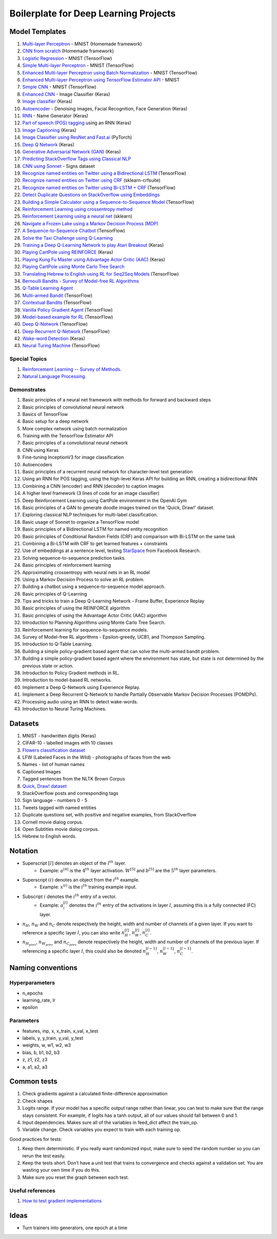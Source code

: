 Boilerplate for Deep Learning Projects
======================================

Model Templates
---------------

1. `Multi-layer Perceptron <src/homemade/>`_ - MNIST (Homemade framework)
2. `CNN from scratch <src/cnn_from_scratch/>`_ (Homemade framework)
3. `Logistic Regression <src/tf_model/logreg/>`_ - MNIST (TensorFlow)
4. `Simple Multi-layer Perceptron <src/tf_model/simple/>`_ - MNIST (TensorFlow)
5. `Enhanced Multi-layer Perceptron using Batch Normalization <src/tf_model/enhanced/>`_ - MNIST (TensorFlow)
6. `Enhanced Multi-layer Perceptron using TensorFlow Estimator API <src/tf_model/with_estimator/>`_ - MNIST
7. `Simple CNN <src/tf_model/simple_cnn/>`_ - MNIST (TensorFlow)
8. `Enhanced CNN <src/keras_model/cnn/>`_ - Image Classifier (Keras)
9. `Image classifier <src/keras_model/image_classifier/>`_ (Keras)
10. `Autoencoder <src/keras_model/autoencoder/>`_ - Denoising images, Facial Recognition, Face Generation (Keras)
11. `RNN <src/keras_model/rnn/>`_ - Name Generator (Keras)
12. `Part of speech (POS) tagging <src/keras_model/pos_tagger/>`_ using an RNN (Keras)
13. `Image Captioning <src/keras_model/image_captioning/>`_ (Keras)
14. `Image Classifier using ResNet and Fast.ai <src/pytorch_model/cnn/>`_ (PyTorch)
15. `Deep Q Network <src/keras_model/dqn/>`_ (Keras)
16. `Generative Adversarial Network (GAN) <src/keras_model/gan/>`_ (Keras)
17. `Predicting StackOverflow Tags using Classical NLP <src/nlp/multilabel_classification/>`_
18. `CNN using Sonnet <src/sonnet_model/cnn>`_ - Signs dataset
19. `Recognize named entities on Twitter using a Bidirectional LSTM <src/tf_model/ner/>`_ (TensorFlow)
20. `Recognize named entities on Twitter using CRF <src/nlp/crf_ner/>`_ (sklearn-crfsuite)
21. `Recognize named entities on Twitter using Bi-LSTM + CRF <src/tf_model/bi_lstm_crf_ner/>`_ (TensorFlow)
22. `Detect Duplicate Questions on StackOverflow using Embeddings <src/nlp/duplicate_questions/>`_
23. `Building a Simple Calculator using a Sequence-to-Sequence Model <src/tf_model/seq2seq/>`_ (TensorFlow)
24. `Reinforcement Learning using crossentropy method <src/rl/crossentropy/>`_
25. `Reinforcement Learning using a neural net <src/rl/crossentropy/>`_ (sklearn)
26. `Navigate a Frozen Lake using a Markov Decision Process (MDP) <src/rl/frozen_lake/>`_
27. `A Sequence-to-Sequence Chatbot <src/tf_model/chatbot1/>`_ (TensorFlow)
28. `Solve the Taxi Challenge using Q-Learning <src/rl/qlearning/>`_
29. `Training a Deep Q-Learning Network to play Atari Breakout <src/rl/dqn_breakout/>`_ (Keras)
30. `Playing CartPole using REINFORCE <src/rl/reinforce_cartpole/>`_ (Keras)
31. `Playing Kung Fu Master using Advantage Actor Critic (AAC) <src/rl/aac_kungfumaster/>`_ (Keras)
32. `Playing CartPole using Monte Carlo Tree Search <src/rl/mcts_planning/>`_
33. `Translating Hebrew to English using RL for Seq2Seq Models <src/rl/rl_for_seq2seq/>`_ (TensorFlow)
34. `Bernoulli Bandits - Survey of Model-free RL Algorithms <src/rl/bernoulli_bandits/>`_
35. `Q-Table Learning Agent <src/rl/survey_of_methods/q_table_learning/>`_
36. `Multi-armed Bandit <src/rl/survey_of_methods/multi_armed_bandit/>`_ (TensorFlow)
37. `Contextual Bandits <src/rl/survey_of_methods/contextual_bandits/>`_ (TensorFlow)
38. `Vanilla Policy Gradient Agent <src/rl/survey_of_methods/policy_gradient/>`_ (TensorFlow)
39. `Model-based example for RL <src/rl/survey_of_methods/model_based/>`_ (TensorFlow)
40. `Deep Q-Network <src/rl/survey_of_methods/dqn/>`_ (TensorFlow)
41. `Deep Recurrent Q-Network <src/rl/survey_of_methods/deep_recurrent_q_network/>`_ (TensorFlow)
42. `Wake-word Detection <src/keras_model/wake_word_detection/>`_ (Keras)
43. `Neural Turing Machine <src/tf_model/neural_turing_machine/>`_ (TensorFlow)


Special Topics
^^^^^^^^^^^^^^

1. `Reinforcement Learning <src/rl/>`_ -- `Survey of Methods <src/rl/survey_of_methods/>`_.

2. `Natural Language Processing <docs/nlp.rst>`_.


Demonstrates
^^^^^^^^^^^^

1. Basic principles of a neural net framework with methods for forward and backward steps
2. Basic principles of convolutional neural network
3. Basics of TensorFlow
4. Basic setup for a deep network
5. More complex network using batch normalization
6. Training with the TensorFlow Estimator API
7. Basic principles of a convolutional neural network
8. CNN using Keras
9. Fine-tuning InceptionV3 for image classification
10. Autoencoders
11. Basic principles of a recurrent neural network for character-level text generation
12. Using an RNN for POS tagging, using the high-level Keras API for building an RNN,
    creating a bidirectional RNN
13. Combining a CNN (encoder) and RNN (decoder) to caption images
14. A higher level framework (3 lines of code for an image classifier)
15. Deep Reinforcement Learning using CartPole environment in the OpenAI Gym
16. Basic principles of a GAN to generate doodle images trained on the 'Quick, Draw!' dataset.
17. Exploring classical NLP techniques for multi-label classification.
18. Basic usage of Sonnet to organize a TensorFlow model
19. Basic principles of a Bidirectional LSTM for named entity recognition
20. Basic principles of Conditional Random Fields (CRF) and comparison with Bi-LSTM on the same task
21. Combining a Bi-LSTM with CRF to get learned features + constraints
22. Use of embeddings at a sentence level, testing `StarSpace`_ from Facebook Research.
23. Solving sequence-to-sequence prediction tasks.
24. Basic principles of reinforcement learning
25. Approximating crossentropy with neural nets in an RL model
26. Using a Markov Decision Process to solve an RL problem.
27. Building a chatbot using a sequence-to-sequence model approach.
28. Basic principles of Q-Learning
29. Tips and tricks to train a Deep Q-Learning Network - Frame Buffer, Experience Replay
30. Basic principles of using the REINFORCE algorithm
31. Basic principles of using the Advantage Actor Critic (AAC) algorithm
32. Introduction to Planning Algorithms using Monte Carlo Tree Search.
33. Reinforcement learning for sequence-to-sequence models.
34. Survey of Model-free RL algorithms - Epsilon-greedy, UCB1, and Thompson Sampling.
35. Introduction to Q-Table Learning.
36. Building a simple policy-gradient based agent that can solve the multi-armed bandit problem.
37. Building a simple policy-gradient based agent where the environment has state, but state is
    not determined by the previous state or action.
38. Introduction to Policy Gradient methods in RL.
39. Introduction to model-based RL networks.
40. Implement a Deep Q-Network using Experience Replay.
41. Implement a Deep Recurrent Q-Network to handle Partially Observable Markov Decision Processes (POMDPs).
42. Processing audio using an RNN to detect wake-words.
43. Introduction to Neural Turing Machines.


Datasets
--------

1. MNIST - handwritten digits (Keras)
2. CIFAR-10 - labelled images with 10 classes
3. `Flowers classification dataset`_
4. LFW (Labeled Faces in the Wild) - photographs of faces from the web
5. Names - list of human names
6. Captioned Images
7. Tagged sentences from the NLTK Brown Corpus
8. `Quick, Draw! dataset`_
9. StackOverflow posts and corresponding tags
10. Sign language - numbers 0 - 5
11. Tweets tagged with named entities
12. Duplicate questions set, with positive and negative examples, from StackOverflow
13. Cornell movie dialog corpus.
14. Open Subtitles movie dialog corpus.
15. Hebrew to English words.


Notation
--------

* Superscript :math:`[l]` denotes an object of the :math:`l^{th}` layer.
    * Example: :math:`a^{[4]}` is the :math:`4^{th}` layer activation. :math:`W^{[5]}` and :math:`b^{[5]}`
      are the :math:`5^{th}` layer parameters.
* Superscript :math:`(i)` denotes an object from the :math:`i^{th}` example.
    * Example: :math:`x^{(i)}` is the :math:`i^{th}` training example input.
* Subscript :math:`i` denotes the :math:`i^{th}` entry of a vector.
    * Example: :math:`a^{[l]}_i` denotes the :math:`i^{th}` entry of the activations in layer :math:`l`,
      assuming this is a fully connected (FC) layer.
* :math:`n_H`, :math:`n_W` and :math:`n_C` denote respectively the height, width and number of channels
  of a given layer. If you want to reference a specific layer :math:`l`, you can also write
  :math:`n_H^{[l]}`, :math:`n_W^{[l]}`, :math:`n_C^{[l]}`.
* :math:`n_{H_{prev}}`, :math:`n_{W_{prev}}` and :math:`n_{C_{prev}}` denote respectively the height,
  width and number of channels of the previous layer. If referencing a specific layer
  :math:`l`, this could also be denoted :math:`n_H^{[l-1]}`, :math:`n_W^{[l-1]}`, :math:`n_C^{[l-1]}`.


Naming conventions
------------------

Hyperparameters
^^^^^^^^^^^^^^^

* n_epochs
* learning_rate, lr
* epsilon


Parameters
^^^^^^^^^^

* features, inp, x, x_train, x_val, x_test
* labels, y, y_train, y_val, y_test
* weights, w, w1, w2, w3
* bias, b, b1, b2, b3
* z, z1, z2, z3
* a, a1, a2, a3


Common tests
------------

1. Check gradients against a calculated finite-difference approximation
2. Check shapes
3. Logits range. If your model has a specific output range rather than linear, you can test
   to make sure that the range stays consistent. For example, if logits has a tanh output,
   all of our values should fall between 0 and 1.
4. Input dependencies. Makes sure all of the variables in feed_dict affect the train_op.
5. Variable change. Check variables you expect to train with each training op.

Good practices for tests:

1. Keep them deterministic. If you really want randomized input, make sure to seed the
   random number so you can rerun the test easily.
2. Keep the tests short. Don’t have a unit test that trains to convergence and checks
   against a validation set. You are wasting your own time if you do this.
3. Make sure you reset the graph between each test.


Useful references
^^^^^^^^^^^^^^^^^

1. `How to test gradient implementations`_

.. _`Flowers classification dataset`: http://www.robots.ox.ac.uk/~vgg/data/flowers/102/index.html
.. _`Quick, Draw! dataset`: https://github.com/googlecreativelab/quickdraw-dataset
.. _`How to test gradient implementations`: https://timvieira.github.io/blog/post/2017/04/21/how-to-test-gradient-implementations/


Ideas
-----

* Turn trainers into generators, one epoch at a time


.. _`StarSpace`: https://github.com/facebookresearch/StarSpace